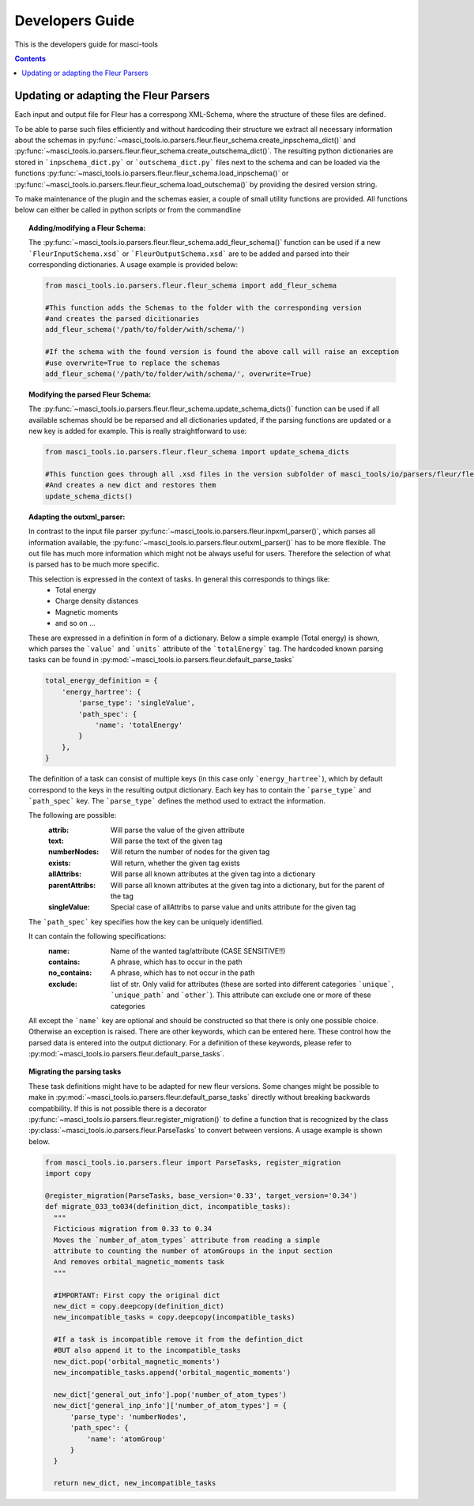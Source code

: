 Developers Guide
================

This is the developers guide for masci-tools

.. contents::

Updating or adapting the Fleur Parsers
++++++++++++++++++++++++++++++++++++++++++++++++

Each input and output file for Fleur has a correspong XML-Schema, where the structure
of these files are defined.

To be able to parse such files efficiently and without hardcoding their structure we extract all necessary information about the schemas in :py:func:`~masci_tools.io.parsers.fleur.fleur_schema.create_inpschema_dict()` and :py:func:`~masci_tools.io.parsers.fleur.fleur_schema.create_outschema_dict()`. The resulting python dictionaries are stored in ```inpschema_dict.py``` or ```outschema_dict.py``` files next to the schema and can be loaded via the functions :py:func:`~masci_tools.io.parsers.fleur.fleur_schema.load_inpschema()`
or :py:func:`~masci_tools.io.parsers.fleur.fleur_schema.load_outschema()` by providing the desired version string.

To make maintenance of the plugin and the schemas easier, a couple of small utility functions are provided.
All functions below can either be called in python scripts or from the commandline

.. topic:: Adding/modifying a Fleur Schema:
  
  The :py:func:`~masci_tools.io.parsers.fleur.fleur_schema.add_fleur_schema()` function can be used if a new ```FleurInputSchema.xsd``` or ```FleurOutputSchema.xsd``` are to be added and parsed into their corresponding dictionaries. A usage example is provided below:
  
  .. code-block:: python

    from masci_tools.io.parsers.fleur.fleur_schema import add_fleur_schema

    #This function adds the Schemas to the folder with the corresponding version
    #and creates the parsed dicitionaries
    add_fleur_schema('/path/to/folder/with/schema/')

    #If the schema with the found version is found the above call will raise an exception
    #use overwrite=True to replace the schemas
    add_fleur_schema('/path/to/folder/with/schema/', overwrite=True)
   
.. topic:: Modifying the parsed Fleur Schema:

  The :py:func:`~masci_tools.io.parsers.fleur.fleur_schema.update_schema_dicts()` function can be used if all available schemas should be be reparsed and all dictionaries updated, if the parsing functions are updated or a new key is added for example. This is really straightforward to use:
  
  .. code-block:: python

    from masci_tools.io.parsers.fleur.fleur_schema import update_schema_dicts

    #This function goes through all .xsd files in the version subfolder of masci_tools/io/parsers/fleur/fleur_schema
    #And creates a new dict and restores them
    update_schema_dicts()

.. topic:: Adapting the outxml_parser:

  In contrast to the input file parser :py:func:`~masci_tools.io.parsers.fleur.inpxml_parser()`, which parses all information available,
  the :py:func:`~masci_tools.io.parsers.fleur.outxml_parser()` has to be more flexible. The out file has much more information which might
  not be always useful for users. Therefore the selection of what is parsed has to be much more specific.
  
  This selection is expressed in the context of tasks. In general this corresponds to things like:
    - Total energy
    - Charge density distances
    - Magnetic moments
    - and so on ...

  These are expressed in a definition in form of a dictionary. Below a simple example (Total energy) is shown, which parses the ```value``` and ```units``` attribute of the ```totalEnergy``` tag. The hardcoded known parsing tasks can be found in :py:mod:`~masci_tools.io.parsers.fleur.default_parse_tasks`

  .. code-block:: python

    total_energy_definition = {
        'energy_hartree': {
            'parse_type': 'singleValue',
            'path_spec': {
                'name': 'totalEnergy'
            }
        },
    }

  The definition of a task can consist of multiple keys (in this case only ```energy_hartree```), which by default correspond to the keys in the resulting output dictionary. Each key has to contain the ```parse_type``` and ```path_spec``` key. The ```parse_type``` defines the method used to extract the information.

  The following are possible:
    :attrib: Will parse the value of the given attribute
    :text: Will parse the text of the given tag
    :numberNodes: Will return the number of nodes for the given tag
    :exists: Will return, whether the given tag exists
    :allAttribs: Will parse all known attributes at the given tag
                 into a dictionary
    :parentAttribs: Will parse all known attributes at the given tag
                    into a dictionary, but for the parent of the tag
    :singleValue: Special case of allAttribs to parse value and units
                  attribute for the given tag

  The ```path_spec``` key specifies how the key can be uniquely identified.

  It can contain the following specifications:
    :name: Name of the wanted tag/attribute (CASE SENSITIVE!!)
    :contains: A phrase, which has to occur in the path
    :no_contains: A phrase, which has to not occur in the path
    :exclude: list of str. Only valid for attributes (these are sorted into different categories
              ```unique```, ```unique_path``` and ```other```). This attribute can exclude one or more
              of these categories

  All except the ```name``` key are optional and should be constructed so that there is only one
  possible choice. Otherwise an exception is raised. There are other keywords, which can be entered
  here. These control how the parsed data is entered into the output dictionary. For a definition of these keywords, please refer to :py:mod:`~masci_tools.io.parsers.fleur.default_parse_tasks`.

.. topic:: Migrating the parsing tasks

  These task definitions might have to be adapted for new fleur versions. Some changes might be possible to make in :py:mod:`~masci_tools.io.parsers.fleur.default_parse_tasks` directly without breaking backwards compatibility. If this is not possible there is a decorator :py:func:`~masci_tools.io.parsers.fleur.register_migration()` to define a function that is recognized by the class :py:class:`~masci_tools.io.parsers.fleur.ParseTasks` to convert between versions. A usage example is shown below.

  .. code-block:: python

    from masci_tools.io.parsers.fleur import ParseTasks, register_migration
    import copy

    @register_migration(ParseTasks, base_version='0.33', target_version='0.34')
    def migrate_033_to034(definition_dict, incompatible_tasks):
      """
      Ficticious migration from 0.33 to 0.34
      Moves the `number_of_atom_types` attribute from reading a simple
      attribute to counting the number of atomGroups in the input section
      And removes orbital_magnetic_moments task
      """

      #IMPORTANT: First copy the original dict
      new_dict = copy.deepcopy(definition_dict)
      new_incompatible_tasks = copy.deepcopy(incompatible_tasks)

      #If a task is incompatible remove it from the defintion_dict
      #BUT also append it to the incompatible_tasks
      new_dict.pop('orbital_magnetic_moments')
      new_incompatible_tasks.append('orbital_magentic_moments')

      new_dict['general_out_info'].pop('number_of_atom_types')
      new_dict['general_inp_info']['number_of_atom_types'] = {
          'parse_type': 'numberNodes',
          'path_spec': {
              'name': 'atomGroup'
          }
      }

      return new_dict, new_incompatible_tasks
